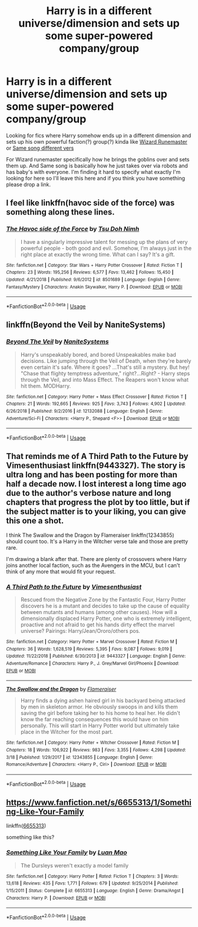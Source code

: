 #+TITLE: Harry is in a different universe/dimension and sets up some super-powered company/group

* Harry is in a different universe/dimension and sets up some super-powered company/group
:PROPERTIES:
:Author: thedavey2
:Score: 6
:DateUnix: 1553755765.0
:DateShort: 2019-Mar-28
:FlairText: Recommendation
:END:
Looking for fics where Harry somehow ends up in a different dimension and sets up his own powerful faction(?) group(?) kinda like [[https://www.fanfiction.net/s/8933408/1/Wizard-Runemaster][Wizard Runemaster]] or [[https://www.fanfiction.net/s/12397161/1/Same-Song-Different-Verse][Same song different vers]]

For Wizard runemaster specifically how he brings the goblins over and sets them up. And Same song is basically how he just takes over via robots and has baby's with everyone. I'm finding it hard to specify what exactly I'm looking for here so I'll leave this here and if you think you have something please drop a link.


** I feel like linkffn(havoc side of the force) was something along these lines.
:PROPERTIES:
:Author: Asviloka
:Score: 5
:DateUnix: 1553760928.0
:DateShort: 2019-Mar-28
:END:

*** [[https://www.fanfiction.net/s/8501689/1/][*/The Havoc side of the Force/*]] by [[https://www.fanfiction.net/u/3484707/Tsu-Doh-Nimh][/Tsu Doh Nimh/]]

#+begin_quote
  I have a singularly impressive talent for messing up the plans of very powerful people - both good and evil. Somehow, I'm always just in the right place at exactly the wrong time. What can I say? It's a gift.
#+end_quote

^{/Site/:} ^{fanfiction.net} ^{*|*} ^{/Category/:} ^{Star} ^{Wars} ^{+} ^{Harry} ^{Potter} ^{Crossover} ^{*|*} ^{/Rated/:} ^{Fiction} ^{T} ^{*|*} ^{/Chapters/:} ^{23} ^{*|*} ^{/Words/:} ^{195,256} ^{*|*} ^{/Reviews/:} ^{6,577} ^{*|*} ^{/Favs/:} ^{13,462} ^{*|*} ^{/Follows/:} ^{15,450} ^{*|*} ^{/Updated/:} ^{4/21/2018} ^{*|*} ^{/Published/:} ^{9/6/2012} ^{*|*} ^{/id/:} ^{8501689} ^{*|*} ^{/Language/:} ^{English} ^{*|*} ^{/Genre/:} ^{Fantasy/Mystery} ^{*|*} ^{/Characters/:} ^{Anakin} ^{Skywalker,} ^{Harry} ^{P.} ^{*|*} ^{/Download/:} ^{[[http://www.ff2ebook.com/old/ffn-bot/index.php?id=8501689&source=ff&filetype=epub][EPUB]]} ^{or} ^{[[http://www.ff2ebook.com/old/ffn-bot/index.php?id=8501689&source=ff&filetype=mobi][MOBI]]}

--------------

*FanfictionBot*^{2.0.0-beta} | [[https://github.com/tusing/reddit-ffn-bot/wiki/Usage][Usage]]
:PROPERTIES:
:Author: FanfictionBot
:Score: 2
:DateUnix: 1553760949.0
:DateShort: 2019-Mar-28
:END:


** linkffn(Beyond the Veil by NaniteSystems)
:PROPERTIES:
:Author: BionicleKid
:Score: 3
:DateUnix: 1553756339.0
:DateShort: 2019-Mar-28
:END:

*** [[https://www.fanfiction.net/s/12132088/1/][*/Beyond The Veil/*]] by [[https://www.fanfiction.net/u/8227792/NaniteSystems][/NaniteSystems/]]

#+begin_quote
  Harry's unspeakably bored, and bored Unspeakables make bad decisions. Like jumping through the Veil of Death, when they're barely even certain it's safe. Where it goes? ...That's still a mystery. But hey! "Chase that flighty temptress adventure," right?...Right? - Harry steps through the Veil, and into Mass Effect. The Reapers won't know what hit them. MODHarry.
#+end_quote

^{/Site/:} ^{fanfiction.net} ^{*|*} ^{/Category/:} ^{Harry} ^{Potter} ^{+} ^{Mass} ^{Effect} ^{Crossover} ^{*|*} ^{/Rated/:} ^{Fiction} ^{T} ^{*|*} ^{/Chapters/:} ^{21} ^{*|*} ^{/Words/:} ^{192,665} ^{*|*} ^{/Reviews/:} ^{925} ^{*|*} ^{/Favs/:} ^{3,743} ^{*|*} ^{/Follows/:} ^{4,902} ^{*|*} ^{/Updated/:} ^{6/26/2018} ^{*|*} ^{/Published/:} ^{9/2/2016} ^{*|*} ^{/id/:} ^{12132088} ^{*|*} ^{/Language/:} ^{English} ^{*|*} ^{/Genre/:} ^{Adventure/Sci-Fi} ^{*|*} ^{/Characters/:} ^{<Harry} ^{P.,} ^{Shepard} ^{<F>>} ^{*|*} ^{/Download/:} ^{[[http://www.ff2ebook.com/old/ffn-bot/index.php?id=12132088&source=ff&filetype=epub][EPUB]]} ^{or} ^{[[http://www.ff2ebook.com/old/ffn-bot/index.php?id=12132088&source=ff&filetype=mobi][MOBI]]}

--------------

*FanfictionBot*^{2.0.0-beta} | [[https://github.com/tusing/reddit-ffn-bot/wiki/Usage][Usage]]
:PROPERTIES:
:Author: FanfictionBot
:Score: 1
:DateUnix: 1553756354.0
:DateShort: 2019-Mar-28
:END:


** That reminds me of A Third Path to the Future by Vimesenthusiast linkffn(9443327). The story is ultra long and has been posting for more than half a decade now. I lost interest a long time ago due to the author's verbose nature and long chapters that progress the plot by too little, but if the subject matter is to your liking, you can give this one a shot.

I think The Swallow and the Dragon by Flameraiser linkffn(12343855) should count too. It's a Harry in the Witcher verse tale and those are pretty rare.

I'm drawing a blank after that. There are plenty of crossovers where Harry joins another local faction, such as the Avengers in the MCU, but I can't think of any more that would fit your request.
:PROPERTIES:
:Author: DanTheMan74
:Score: 2
:DateUnix: 1553816463.0
:DateShort: 2019-Mar-29
:END:

*** [[https://www.fanfiction.net/s/9443327/1/][*/A Third Path to the Future/*]] by [[https://www.fanfiction.net/u/4785338/Vimesenthusiast][/Vimesenthusiast/]]

#+begin_quote
  Rescued from the Negative Zone by the Fantastic Four, Harry Potter discovers he is a mutant and decides to take up the cause of equality between mutants and humans (among other causes). How will a dimensionally displaced Harry Potter, one who is extremely intelligent, proactive and not afraid to get his hands dirty effect the marvel universe? Pairings: Harry/Jean/Ororo/others pos.
#+end_quote

^{/Site/:} ^{fanfiction.net} ^{*|*} ^{/Category/:} ^{Harry} ^{Potter} ^{+} ^{Marvel} ^{Crossover} ^{*|*} ^{/Rated/:} ^{Fiction} ^{M} ^{*|*} ^{/Chapters/:} ^{36} ^{*|*} ^{/Words/:} ^{1,628,519} ^{*|*} ^{/Reviews/:} ^{5,395} ^{*|*} ^{/Favs/:} ^{9,087} ^{*|*} ^{/Follows/:} ^{9,019} ^{*|*} ^{/Updated/:} ^{11/22/2018} ^{*|*} ^{/Published/:} ^{6/30/2013} ^{*|*} ^{/id/:} ^{9443327} ^{*|*} ^{/Language/:} ^{English} ^{*|*} ^{/Genre/:} ^{Adventure/Romance} ^{*|*} ^{/Characters/:} ^{Harry} ^{P.,} ^{J.} ^{Grey/Marvel} ^{Girl/Phoenix} ^{*|*} ^{/Download/:} ^{[[http://www.ff2ebook.com/old/ffn-bot/index.php?id=9443327&source=ff&filetype=epub][EPUB]]} ^{or} ^{[[http://www.ff2ebook.com/old/ffn-bot/index.php?id=9443327&source=ff&filetype=mobi][MOBI]]}

--------------

[[https://www.fanfiction.net/s/12343855/1/][*/The Swallow and the Dragon/*]] by [[https://www.fanfiction.net/u/2591156/Flameraiser][/Flameraiser/]]

#+begin_quote
  Harry finds a dying ashen haired girl in his backyard being attacked by men in skeleton armor. He obviously swoops in and kills them saving the girl before taking her to his home to heal her. He didn't know the far reaching consequences this would have on him personally. This will start in Harry Potter world but ultimately take place in the Witcher for the most part.
#+end_quote

^{/Site/:} ^{fanfiction.net} ^{*|*} ^{/Category/:} ^{Harry} ^{Potter} ^{+} ^{Witcher} ^{Crossover} ^{*|*} ^{/Rated/:} ^{Fiction} ^{M} ^{*|*} ^{/Chapters/:} ^{18} ^{*|*} ^{/Words/:} ^{106,922} ^{*|*} ^{/Reviews/:} ^{983} ^{*|*} ^{/Favs/:} ^{3,355} ^{*|*} ^{/Follows/:} ^{4,298} ^{*|*} ^{/Updated/:} ^{3/18} ^{*|*} ^{/Published/:} ^{1/29/2017} ^{*|*} ^{/id/:} ^{12343855} ^{*|*} ^{/Language/:} ^{English} ^{*|*} ^{/Genre/:} ^{Romance/Adventure} ^{*|*} ^{/Characters/:} ^{<Harry} ^{P.,} ^{Ciri>} ^{*|*} ^{/Download/:} ^{[[http://www.ff2ebook.com/old/ffn-bot/index.php?id=12343855&source=ff&filetype=epub][EPUB]]} ^{or} ^{[[http://www.ff2ebook.com/old/ffn-bot/index.php?id=12343855&source=ff&filetype=mobi][MOBI]]}

--------------

*FanfictionBot*^{2.0.0-beta} | [[https://github.com/tusing/reddit-ffn-bot/wiki/Usage][Usage]]
:PROPERTIES:
:Author: FanfictionBot
:Score: 1
:DateUnix: 1553816481.0
:DateShort: 2019-Mar-29
:END:


** [[https://www.fanfiction.net/s/6655313/1/Something-Like-Your-Family]]

linkffn([[https://www.fanfiction.net/s/6655313/1/Something-Like-Your-Family][6655313]])

something like this?
:PROPERTIES:
:Author: LiriStorm
:Score: 1
:DateUnix: 1553834830.0
:DateShort: 2019-Mar-29
:END:

*** [[https://www.fanfiction.net/s/6655313/1/][*/Something Like Your Family/*]] by [[https://www.fanfiction.net/u/583529/Luan-Mao][/Luan Mao/]]

#+begin_quote
  The Dursleys weren't exactly a model family
#+end_quote

^{/Site/:} ^{fanfiction.net} ^{*|*} ^{/Category/:} ^{Harry} ^{Potter} ^{*|*} ^{/Rated/:} ^{Fiction} ^{T} ^{*|*} ^{/Chapters/:} ^{3} ^{*|*} ^{/Words/:} ^{13,618} ^{*|*} ^{/Reviews/:} ^{435} ^{*|*} ^{/Favs/:} ^{1,771} ^{*|*} ^{/Follows/:} ^{679} ^{*|*} ^{/Updated/:} ^{9/25/2014} ^{*|*} ^{/Published/:} ^{1/15/2011} ^{*|*} ^{/Status/:} ^{Complete} ^{*|*} ^{/id/:} ^{6655313} ^{*|*} ^{/Language/:} ^{English} ^{*|*} ^{/Genre/:} ^{Drama/Angst} ^{*|*} ^{/Characters/:} ^{Harry} ^{P.} ^{*|*} ^{/Download/:} ^{[[http://www.ff2ebook.com/old/ffn-bot/index.php?id=6655313&source=ff&filetype=epub][EPUB]]} ^{or} ^{[[http://www.ff2ebook.com/old/ffn-bot/index.php?id=6655313&source=ff&filetype=mobi][MOBI]]}

--------------

*FanfictionBot*^{2.0.0-beta} | [[https://github.com/tusing/reddit-ffn-bot/wiki/Usage][Usage]]
:PROPERTIES:
:Author: FanfictionBot
:Score: 1
:DateUnix: 1553834857.0
:DateShort: 2019-Mar-29
:END:
